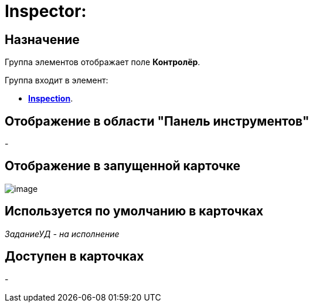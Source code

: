 = Inspector:

== Назначение

Группа элементов отображает поле *Контролёр*.

Группа входит в элемент:

* xref:lay_HardcodeElements_Inspection.adoc[*Inspection*].

== Отображение в области "Панель инструментов"

-

== Отображение в запущенной карточке

image::lay_Card_HC_Inspector.png[image]

== Используется по умолчанию в карточках

_ЗаданиеУД - на исполнение_

== Доступен в карточках

-
